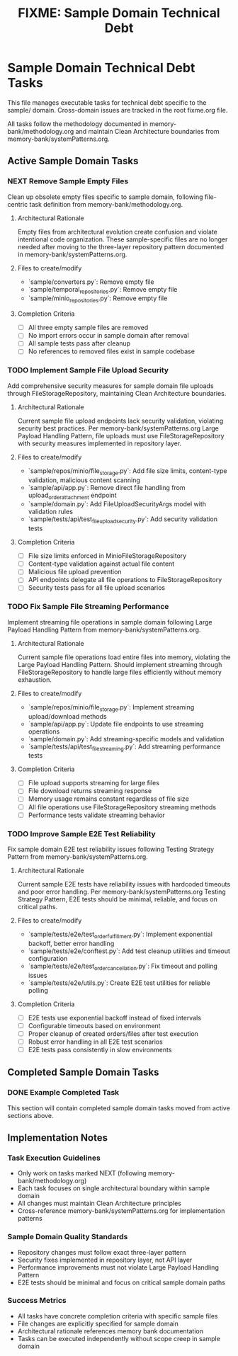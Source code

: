 #+TITLE: FIXME: Sample Domain Technical Debt
#+TODO: TODO NEXT WIP BLOCKED | DONE CANCELLED ABANDONED
#+STARTUP: overview

* Sample Domain Technical Debt Tasks

This file manages executable tasks for technical debt specific to the sample/ domain. Cross-domain issues are tracked in the root fixme.org file.

All tasks follow the methodology documented in memory-bank/methodology.org and maintain Clean Architecture boundaries from memory-bank/systemPatterns.org.

** Active Sample Domain Tasks

*** NEXT Remove Sample Empty Files
Clean up obsolete empty files specific to sample domain, following file-centric task definition from memory-bank/methodology.org.

**** Architectural Rationale
Empty files from architectural evolution create confusion and violate intentional code organization. These sample-specific files are no longer needed after moving to the three-layer repository pattern documented in memory-bank/systemPatterns.org.

**** Files to create/modify
- `sample/converters.py`: Remove empty file
- `sample/temporal_repositories.py`: Remove empty file
- `sample/minio_repositories.py`: Remove empty file

**** Completion Criteria
- [ ] All three empty sample files are removed
- [ ] No import errors occur in sample domain after removal
- [ ] All sample tests pass after cleanup
- [ ] No references to removed files exist in sample codebase

*** TODO Implement Sample File Upload Security
Add comprehensive security measures for sample domain file uploads through FileStorageRepository, maintaining Clean Architecture boundaries.

**** Architectural Rationale
Current sample file upload endpoints lack security validation, violating security best practices. Per memory-bank/systemPatterns.org Large Payload Handling Pattern, file uploads must use FileStorageRepository with security measures implemented in repository layer.

**** Files to create/modify
- `sample/repos/minio/file_storage.py`: Add file size limits, content-type validation, malicious content scanning
- `sample/api/app.py`: Remove direct file handling from upload_order_attachment endpoint
- `sample/domain.py`: Add FileUploadSecurityArgs model with validation rules
- `sample/tests/api/test_file_upload_security.py`: Add security validation tests

**** Completion Criteria
- [ ] File size limits enforced in MinioFileStorageRepository
- [ ] Content-type validation against actual file content
- [ ] Malicious file upload prevention
- [ ] API endpoints delegate all file operations to FileStorageRepository
- [ ] Security tests pass for all file upload scenarios

*** TODO Fix Sample File Streaming Performance
Implement streaming file operations in sample domain following Large Payload Handling Pattern from memory-bank/systemPatterns.org.

**** Architectural Rationale
Current sample file operations load entire files into memory, violating the Large Payload Handling Pattern. Should implement streaming through FileStorageRepository to handle large files efficiently without memory exhaustion.

**** Files to create/modify
- `sample/repos/minio/file_storage.py`: Implement streaming upload/download methods
- `sample/api/app.py`: Update file endpoints to use streaming operations
- `sample/domain.py`: Add streaming-specific models and validation
- `sample/tests/api/test_file_streaming.py`: Add streaming performance tests

**** Completion Criteria
- [ ] File upload supports streaming for large files
- [ ] File download returns streaming response
- [ ] Memory usage remains constant regardless of file size
- [ ] All file operations use FileStorageRepository streaming methods
- [ ] Performance tests validate streaming behavior

*** TODO Improve Sample E2E Test Reliability
Fix sample domain E2E test reliability issues following Testing Strategy Pattern from memory-bank/systemPatterns.org.

**** Architectural Rationale
Current sample E2E tests have reliability issues with hardcoded timeouts and poor error handling. Per memory-bank/systemPatterns.org Testing Strategy Pattern, E2E tests should be minimal, reliable, and focus on critical paths.

**** Files to create/modify
- `sample/tests/e2e/test_order_fulfillment.py`: Implement exponential backoff, better error handling
- `sample/tests/e2e/conftest.py`: Add test cleanup utilities and timeout configuration
- `sample/tests/e2e/test_order_cancellation.py`: Fix timeout and polling issues
- `sample/tests/e2e/utils.py`: Create E2E test utilities for reliable polling

**** Completion Criteria
- [ ] E2E tests use exponential backoff instead of fixed intervals
- [ ] Configurable timeouts based on environment
- [ ] Proper cleanup of created orders/files after test execution
- [ ] Robust error handling in all E2E test scenarios
- [ ] E2E tests pass consistently in slow environments

** Completed Sample Domain Tasks

*** DONE Example Completed Task
This section will contain completed sample domain tasks moved from active sections above.

** Implementation Notes

*** Task Execution Guidelines
- Only work on tasks marked NEXT (following memory-bank/methodology.org)
- Each task focuses on single architectural boundary within sample domain
- All changes must maintain Clean Architecture principles
- Cross-reference memory-bank/systemPatterns.org for implementation patterns

*** Sample Domain Quality Standards
- Repository changes must follow exact three-layer pattern
- Security fixes implemented in repository layer, not API layer
- Performance improvements must not violate Large Payload Handling Pattern
- E2E tests should be minimal and focus on critical sample domain paths

*** Success Metrics
- All tasks have concrete completion criteria with specific sample files
- File changes are explicitly specified for sample domain
- Architectural rationale references memory bank documentation
- Tasks can be executed independently without scope creep in sample domain
